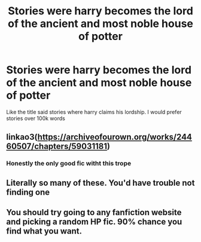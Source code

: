 #+TITLE: Stories were harry becomes the lord of the ancient and most noble house of potter

* Stories were harry becomes the lord of the ancient and most noble house of potter
:PROPERTIES:
:Author: VGbloom
:Score: 2
:DateUnix: 1617805762.0
:DateShort: 2021-Apr-07
:FlairText: Request
:END:
Like the title said stories where harry claims his lordship. I would prefer stories over 100k words


** linkao3([[https://archiveofourown.org/works/24460507/chapters/59031181]])
:PROPERTIES:
:Author: Lower-Consequence
:Score: 2
:DateUnix: 1617818144.0
:DateShort: 2021-Apr-07
:END:

*** Honestly the only good fic witht this trope
:PROPERTIES:
:Author: fighterman13
:Score: 1
:DateUnix: 1617825886.0
:DateShort: 2021-Apr-08
:END:


** Literally so many of these. You'd have trouble not finding one
:PROPERTIES:
:Author: H_S_P
:Score: 2
:DateUnix: 1617809500.0
:DateShort: 2021-Apr-07
:END:


** You should try going to any fanfiction website and picking a random HP fic. 90% chance you find what you want.
:PROPERTIES:
:Author: Soviet_God-Emperor
:Score: 1
:DateUnix: 1617810353.0
:DateShort: 2021-Apr-07
:END:
